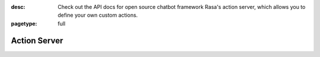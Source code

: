 :desc: Check out the API docs for open source chatbot framework Rasa's
       action server, which allows you to define your own custom actions.

:pagetype: full

.. _action-server:

Action Server
=============

.. raw:: html

    <redoc spec-url='../../_static/spec/action-server.yml'></redoc>
    <script src="https://cdn.jsdelivr.net/npm/redoc@next/bundles/redoc.standalone.js"> </script>


